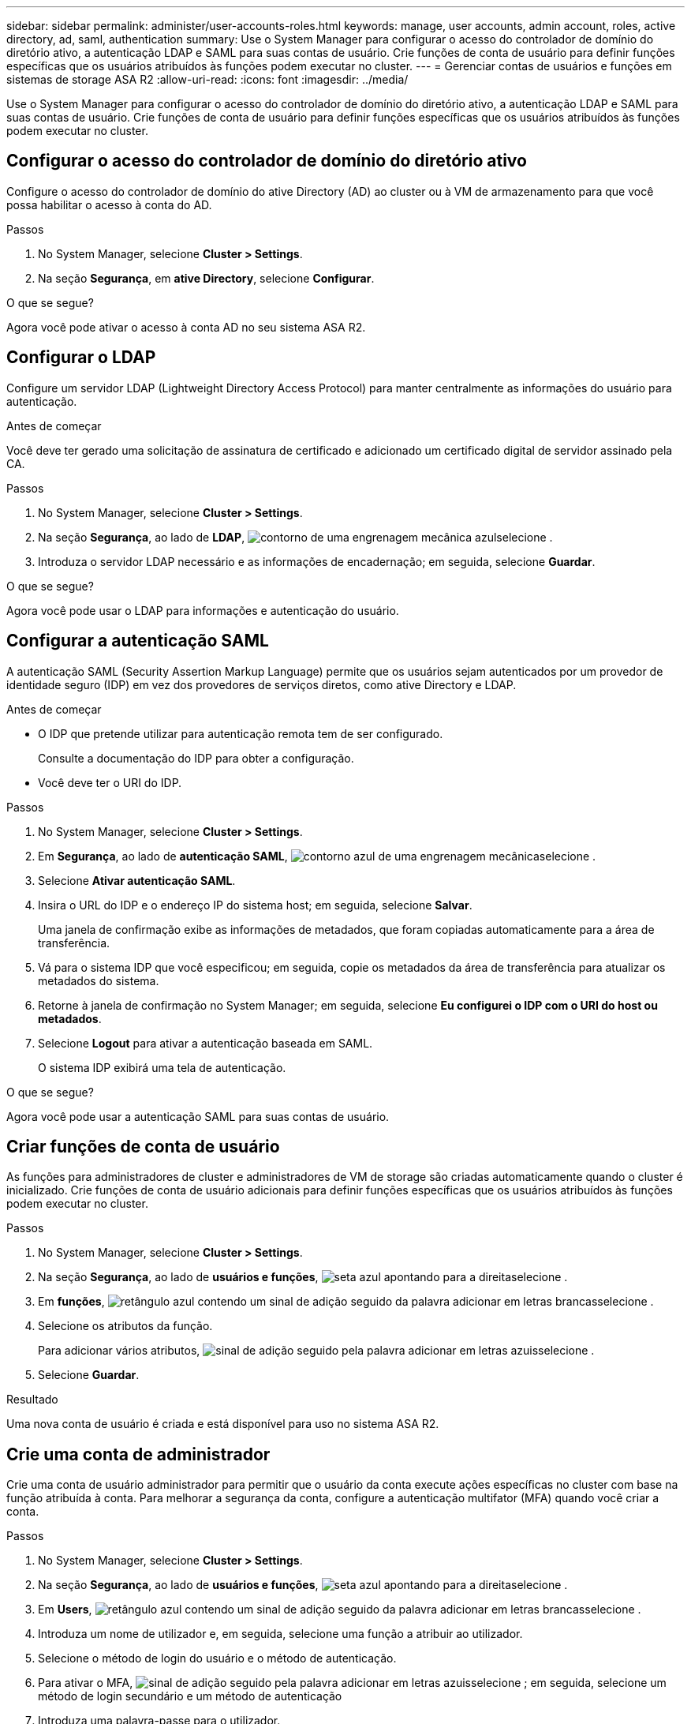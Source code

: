 ---
sidebar: sidebar 
permalink: administer/user-accounts-roles.html 
keywords: manage, user accounts, admin account, roles, active directory, ad, saml, authentication 
summary: Use o System Manager para configurar o acesso do controlador de domínio do diretório ativo, a autenticação LDAP e SAML para suas contas de usuário. Crie funções de conta de usuário para definir funções específicas que os usuários atribuídos às funções podem executar no cluster. 
---
= Gerenciar contas de usuários e funções em sistemas de storage ASA R2
:allow-uri-read: 
:icons: font
:imagesdir: ../media/


[role="lead"]
Use o System Manager para configurar o acesso do controlador de domínio do diretório ativo, a autenticação LDAP e SAML para suas contas de usuário. Crie funções de conta de usuário para definir funções específicas que os usuários atribuídos às funções podem executar no cluster.



== Configurar o acesso do controlador de domínio do diretório ativo

Configure o acesso do controlador de domínio do ative Directory (AD) ao cluster ou à VM de armazenamento para que você possa habilitar o acesso à conta do AD.

.Passos
. No System Manager, selecione *Cluster > Settings*.
. Na seção *Segurança*, em *ative Directory*, selecione *Configurar*.


.O que se segue?
Agora você pode ativar o acesso à conta AD no seu sistema ASA R2.



== Configurar o LDAP

Configure um servidor LDAP (Lightweight Directory Access Protocol) para manter centralmente as informações do usuário para autenticação.

.Antes de começar
Você deve ter gerado uma solicitação de assinatura de certificado e adicionado um certificado digital de servidor assinado pela CA.

.Passos
. No System Manager, selecione *Cluster > Settings*.
. Na seção *Segurança*, ao lado de *LDAP*, image:icon_gear_white_bg.png["contorno de uma engrenagem mecânica azul"]selecione .
. Introduza o servidor LDAP necessário e as informações de encadernação; em seguida, selecione *Guardar*.


.O que se segue?
Agora você pode usar o LDAP para informações e autenticação do usuário.



== Configurar a autenticação SAML

A autenticação SAML (Security Assertion Markup Language) permite que os usuários sejam autenticados por um provedor de identidade seguro (IDP) em vez dos provedores de serviços diretos, como ative Directory e LDAP.

.Antes de começar
* O IDP que pretende utilizar para autenticação remota tem de ser configurado.
+
Consulte a documentação do IDP para obter a configuração.

* Você deve ter o URI do IDP.


.Passos
. No System Manager, selecione *Cluster > Settings*.
. Em *Segurança*, ao lado de *autenticação SAML*, image:icon_gear_white_bg.png["contorno azul de uma engrenagem mecânica"]selecione .
. Selecione *Ativar autenticação SAML*.
. Insira o URL do IDP e o endereço IP do sistema host; em seguida, selecione *Salvar*.
+
Uma janela de confirmação exibe as informações de metadados, que foram copiadas automaticamente para a área de transferência.

. Vá para o sistema IDP que você especificou; em seguida, copie os metadados da área de transferência para atualizar os metadados do sistema.
. Retorne à janela de confirmação no System Manager; em seguida, selecione *Eu configurei o IDP com o URI do host ou metadados*.
. Selecione *Logout* para ativar a autenticação baseada em SAML.
+
O sistema IDP exibirá uma tela de autenticação.



.O que se segue?
Agora você pode usar a autenticação SAML para suas contas de usuário.



== Criar funções de conta de usuário

As funções para administradores de cluster e administradores de VM de storage são criadas automaticamente quando o cluster é inicializado. Crie funções de conta de usuário adicionais para definir funções específicas que os usuários atribuídos às funções podem executar no cluster.

.Passos
. No System Manager, selecione *Cluster > Settings*.
. Na seção *Segurança*, ao lado de *usuários e funções*, image:icon_arrow.gif["seta azul apontando para a direita"]selecione .
. Em *funções*, image:icon_add_blue_bg.png["retângulo azul contendo um sinal de adição seguido da palavra adicionar em letras brancas"]selecione .
. Selecione os atributos da função.
+
Para adicionar vários atributos, image:icon_add.gif["sinal de adição seguido pela palavra adicionar em letras azuis"]selecione .

. Selecione *Guardar*.


.Resultado
Uma nova conta de usuário é criada e está disponível para uso no sistema ASA R2.



== Crie uma conta de administrador

Crie uma conta de usuário administrador para permitir que o usuário da conta execute ações específicas no cluster com base na função atribuída à conta. Para melhorar a segurança da conta, configure a autenticação multifator (MFA) quando você criar a conta.

.Passos
. No System Manager, selecione *Cluster > Settings*.
. Na seção *Segurança*, ao lado de *usuários e funções*, image:icon_arrow.gif["seta azul apontando para a direita"]selecione .
. Em *Users*, image:icon_add_blue_bg.png["retângulo azul contendo um sinal de adição seguido da palavra adicionar em letras brancas"]selecione .
. Introduza um nome de utilizador e, em seguida, selecione uma função a atribuir ao utilizador.
. Selecione o método de login do usuário e o método de autenticação.
. Para ativar o MFA, image:icon_add.gif["sinal de adição seguido pela palavra adicionar em letras azuis"]selecione ; em seguida, selecione um método de login secundário e um método de autenticação
. Introduza uma palavra-passe para o utilizador.
. Selecione *Guardar*.


.Resultado
Uma nova conta de administrador é criada e está disponível para uso no cluster do ASA R2.
